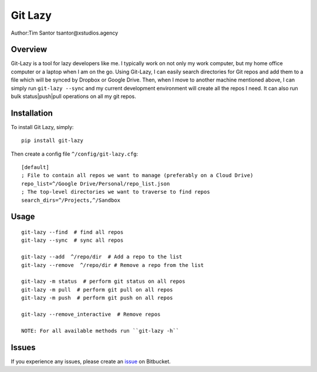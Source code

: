 Git Lazy
========

Author:Tim Santor tsantor@xstudios.agency

Overview
--------

Git-Lazy is a tool for lazy developers like me. I typically work on not
only my work computer, but my home office computer or a laptop when I am
on the go. Using Git-Lazy, I can easily search directories for Git repos
and add them to a file which will be synced by Dropbox or Google Drive.
Then, when I move to another machine mentioned above, I can simply run
``git-lazy --sync`` and my current development environment will create
all the repos I need. It can also run bulk status\|push\|pull operations
on all my git repos.

Installation
------------

To install Git Lazy, simply:

::

    pip install git-lazy

Then create a config file ``^/config/git-lazy.cfg``:

::

    [default]
    ; File to contain all repos we want to manage (preferably on a Cloud Drive)
    repo_list=^/Google Drive/Personal/repo_list.json
    ; The top-level directories we want to traverse to find repos
    search_dirs=^/Projects,^/Sandbox

Usage
-----

::

    git-lazy --find  # find all repos
    git-lazy --sync  # sync all repos

    git-lazy --add  ^/repo/dir  # Add a repo to the list
    git-lazy --remove  ^/repo/dir # Remove a repo from the list

    git-lazy -m status  # perform git status on all repos
    git-lazy -m pull  # perform git pull on all repos
    git-lazy -m push  # perform git push on all repos

    git-lazy --remove_interactive  # Remove repos

    NOTE: For all available methods run ``git-lazy -h``

Issues
------

If you experience any issues, please create an
`issue <https://bitbucket.org/tsantor/git-lazy/issues>`__ on Bitbucket.
